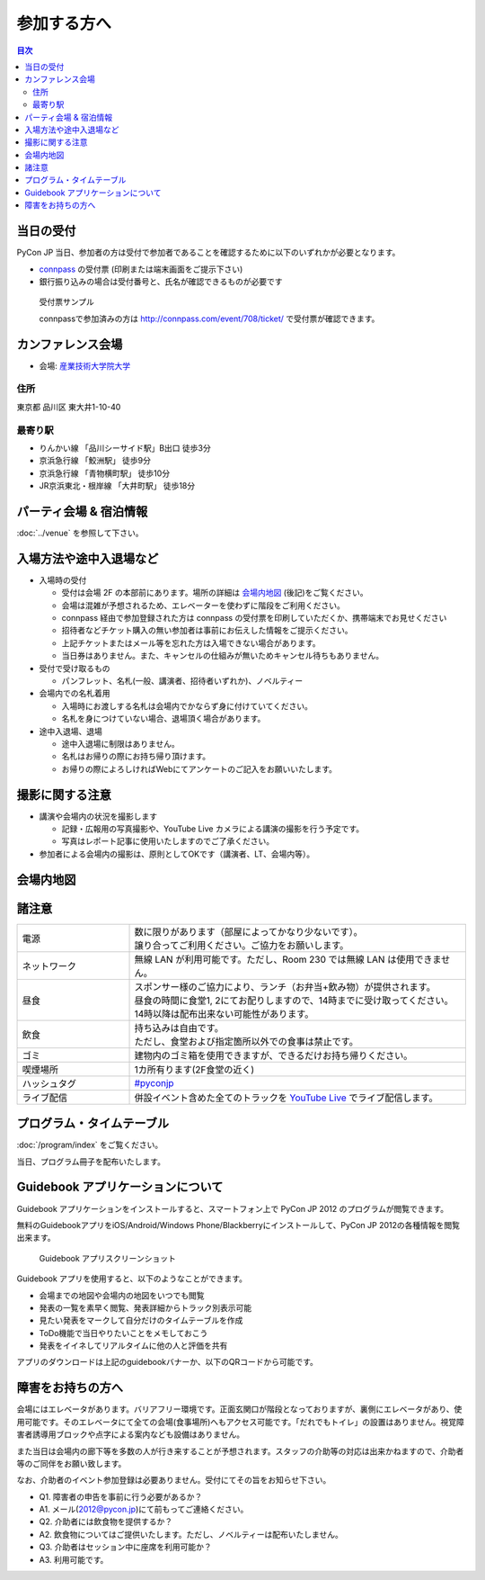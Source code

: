 ==============
 参加する方へ
==============

.. contents:: 目次

当日の受付
===========

PyCon JP 当日、参加者の方は受付で参加者であることを確認するために以下のいずれかが必要となります。

- `connpass <http://connpass.com/event/708/>`_ の受付票 (印刷または端末画面をご提示下さい)
- 銀行振り込みの場合は受付番号と、氏名が確認できるものが必要です

.. figure:: /_static/reception-image-sample.png

  受付票サンプル

  connpassで参加済みの方は http://connpass.com/event/708/ticket/ で受付票が確認できます。


カンファレンス会場
===================

- 会場: `産業技術大学院大学`_

.. _`産業技術大学院大学`: http://aiit.ac.jp/

.. raw:: html

   <iframe width="530" height="530" frameborder="0" scrolling="no" marginheight="0" marginwidth="0" src="http://maps.google.com/maps?f=q&amp;source=s_q&amp;hl=ja&amp;geocode=&amp;q=%E7%94%A3%E6%A5%AD%E6%8A%80%E8%A1%93%E5%A4%A7%E5%AD%A6%E9%99%A2%E5%A4%A7%E5%AD%A6&amp;aq=&amp;sll=37.0625,-95.677068&amp;sspn=69.061547,135.087891&amp;ie=UTF8&amp;hq=%E7%94%A3%E6%A5%AD%E6%8A%80%E8%A1%93%E5%A4%A7%E5%AD%A6%E9%99%A2%E5%A4%A7%E5%AD%A6&amp;hnear=&amp;radius=15000&amp;t=m&amp;cid=9578655232339000915&amp;ll=35.616768,139.750643&amp;spn=0.033492,0.054932&amp;z=14&amp;iwloc=A&amp;output=embed"></iframe><br /><small><a href="http://maps.google.com/maps?f=q&amp;source=embed&amp;hl=ja&amp;geocode=&amp;q=%E7%94%A3%E6%A5%AD%E6%8A%80%E8%A1%93%E5%A4%A7%E5%AD%A6%E9%99%A2%E5%A4%A7%E5%AD%A6&amp;aq=&amp;sll=37.0625,-95.677068&amp;sspn=69.061547,135.087891&amp;ie=UTF8&amp;hq=%E7%94%A3%E6%A5%AD%E6%8A%80%E8%A1%93%E5%A4%A7%E5%AD%A6%E9%99%A2%E5%A4%A7%E5%AD%A6&amp;hnear=&amp;radius=15000&amp;t=m&amp;cid=9578655232339000915&amp;ll=35.616768,139.750643&amp;spn=0.033492,0.054932&amp;z=14&amp;iwloc=A" style="color:#0000FF;text-align:left" target="_blank">大きな地図で見る</a></small>

住所
----
東京都 品川区 東大井1-10-40

最寄り駅
--------
- りんかい線 「品川シーサイド駅」B出口 徒歩3分
- 京浜急行線 「鮫洲駅」 徒歩9分
- 京浜急行線 「青物横町駅」 徒歩10分
- JR京浜東北・根岸線 「大井町駅」 徒歩18分


パーティ会場 & 宿泊情報
=======================

:doc:`../venue` を参照して下さい。


入場方法や途中入退場など
========================

* 入場時の受付

  * 受付は会場 2F の本部前にあります。場所の詳細は `会場内地図`_ (後記)をご覧ください。
  * 会場は混雑が予想されるため、エレベーターを使わずに階段をご利用ください。
  * connpass 経由で参加登録された方は connpass の受付票を印刷していただくか、携帯端末でお見せください
  * 招待者などチケット購入の無い参加者は事前にお伝えした情報をご提示ください。
  * 上記チケットまたはメール等を忘れた方は入場できない場合があります。
  * 当日券はありません。また、キャンセルの仕組みが無いためキャンセル待ちもありません。

* 受付で受け取るもの

  * パンフレット、名札(一般、講演者、招待者いずれか)、ノベルティー

* 会場内での名札着用

  * 入場時にお渡しする名札は会場内でかならず身に付けていてください。
  * 名札を身につけていない場合、退場頂く場合があります。

* 途中入退場、退場

  * 途中入退場に制限はありません。
  * 名札はお帰りの際にお持ち帰り頂けます。
  * お帰りの際によろしければWebにてアンケートのご記入をお願いいたします。


撮影に関する注意
================

* 講演や会場内の状況を撮影します

  * 記録・広報用の写真撮影や、YouTube Live カメラによる講演の撮影を行う予定です。
  * 写真はレポート記事に使用いたしますのでご了承ください。

* 参加者による会場内の撮影は、原則としてOKです（講演者、LT、会場内等）。


会場内地図
==========

.. figure:: /_static/maps/map2f.png
   :alt: 2nd Floor

.. figure:: /_static/maps/map3f.png
   :alt: 3ed Floor

.. figure:: /_static/maps/map4f.png
   :alt: 4th Floor


諸注意
======
   
.. list-table::
   :widths: 25 75

   * - 電源
     - | 数に限りがあります（部屋によってかなり少ないです）。
       | 譲り合ってご利用ください。ご協力をお願いします。
   * - ネットワーク
     - 無線 LAN が利用可能です。ただし、Room 230 では無線 LAN は使用できません。
   * - 昼食
     - | スポンサー様のご協力により、ランチ（お弁当+飲み物）が提供されます。
       | 昼食の時間に食堂1, 2にてお配りしますので、14時までに受け取ってください。
       | 14時以降は配布出来ない可能性があります。
   * - 飲食
     - | 持ち込みは自由です。
       | ただし、食堂および指定箇所以外での食事は禁止です。
   * - ゴミ
     - 建物内のゴミ箱を使用できますが、できるだけお持ち帰りください。
   * - 喫煙場所
     - 1カ所有ります(2F食堂の近く)
   * - ハッシュタグ
     - `#pyconjp <http://twitter.com/search/realtime/%23pyconjp>`_
   * - ライブ配信
     - 併設イベント含めた全てのトラックを `YouTube Live <http://www.youtube.com/live?gl=JP&hl=ja>`_ でライブ配信します。


プログラム・タイムテーブル
==========================

:doc:`/program/index` をご覧ください。

当日、プログラム冊子を配布いたします。


Guidebook アプリケーションについて
==================================

Guidebook アプリケーションをインストールすると、スマートフォン上で PyCon JP 2012 のプログラムが閲覧できます。

.. raw:: html

   <iframe src="http://gears.guidebook.com/static/assets/badge.html?guide_name=PyCon JP 2012&gid=2741&shortname=pyconjp2012" frameborder="0" width="350" height="150" style="width:350px;height:150px;overflow:hidden;" scrolling="no"></iframe>

無料のGuidebookアプリをiOS/Android/Windows Phone/Blackberryにインストールして、PyCon JP 2012の各種情報を閲覧出来ます。

.. figure:: /_static/guidebookapp-screenshot-small.png
   :target: /_static/guidebookapp-screenshot.png

   Guidebook アプリスクリーンショット

Guidebook アプリを使用すると、以下のようなことができます。

* 会場までの地図や会場内の地図をいつでも閲覧
* 発表の一覧を素早く閲覧、発表詳細からトラック別表示可能
* 見たい発表をマークして自分だけのタイムテーブルを作成
* ToDo機能で当日やりたいことをメモしておこう
* 発表をイイネしてリアルタイムに他の人と評価を共有

アプリのダウンロードは上記のguidebookバナーか、以下のQRコードから可能です。

.. figure:: /_static/guidebook-qr-code.png


障害をお持ちの方へ
==================

会場にはエレベータがあります。バリアフリー環境です。正面玄関口が階段となっておりますが、裏側にエレベータがあり、使用可能です。そのエレベータにて全ての会場(食事場所)へもアクセス可能です。「だれでもトイレ」の設置はありません。視覚障害者誘導用ブロックや点字による案内なども設備はありません。

また当日は会場内の廊下等を多数の人が行き来することが予想されます。スタッフの介助等の対応は出来かねますので、介助者等のご同伴をお願い致します。

なお、介助者のイベント参加登録は必要ありません。受付にてその旨をお知らせ下さい。

* Q1. 障害者の申告を事前に行う必要があるか？
* A1. メール(2012@pycon.jp)にて前もってご連絡ください。

* Q2. 介助者には飲食物を提供するか？
* A2. 飲食物についてはご提供いたします。ただし、ノベルティーは配布いたしません。

* Q3. 介助者はセッション中に座席を利用可能か？
* A3. 利用可能です。
